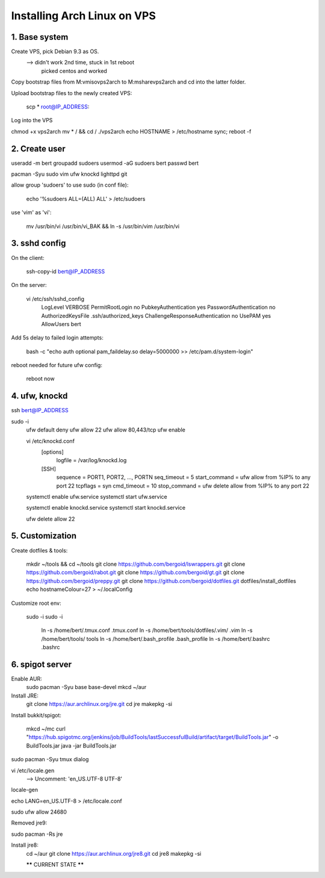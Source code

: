 Installing Arch Linux on VPS
============================

1. Base system
..............

Create VPS, pick Debian 9.3 as OS.
    --> didn't work 2nd time, stuck in 1st reboot
        picked centos and worked

Copy bootstrap files from M:\vm\iso\vps2arch to M:\mshare\vps2arch
and cd into the latter folder.

Upload bootstrap files to the newly created VPS:

    scp * root@IP_ADDRESS:

Log into the VPS

chmod +x vps2arch
mv * / && cd /
./vps2arch
echo HOSTNAME > /etc/hostname
sync; reboot -f


2. Create user
..............

useradd -m bert
groupadd sudoers
usermod -aG sudoers bert
passwd bert

pacman -Syu sudo vim ufw knockd lighttpd git

allow group 'sudoers' to use sudo (in conf file):

    echo '%sudoers ALL=(ALL) ALL' > /etc/sudoers

use 'vim' as 'vi':

    mv /usr/bin/vi /usr/bin/vi_BAK && ln -s /usr/bin/vim /usr/bin/vi


3. sshd config
..............

On the client:

    ssh-copy-id bert@IP_ADDRESS

On the server:

    vi /etc/ssh/sshd_config
        LogLevel VERBOSE
        PermitRootLogin no
        PubkeyAuthentication yes
        PasswordAuthentication no
        AuthorizedKeysFile .ssh/authorized_keys
        ChallengeResponseAuthentication no
        UsePAM yes
        AllowUsers bert

Add 5s delay to failed login attempts:

    bash -c "echo auth optional pam_faildelay.so delay=5000000 >> /etc/pam.d/system-login"

reboot needed for future ufw config:

    reboot now


4. ufw, knockd
..............

ssh bert@IP_ADDRESS

sudo -i
    ufw default deny
    ufw allow 22
    ufw allow 80,443/tcp
    ufw enable

    vi /etc/knockd.conf
        [options]
              logfile = /var/log/knockd.log
        [SSH]
              sequence    = PORT1, PORT2, ..., PORTN
              seq_timeout = 5
              start_command = ufw allow from %IP% to any port 22
              tcpflags    = syn
              cmd_timeout   = 10
              stop_command  = ufw delete allow from %IP% to any port 22

    systemctl enable ufw.service
    systemctl start ufw.service

    systemctl enable knockd.service
    systemctl start knockd.service

    ufw delete allow 22

5. Customization
................

Create dotfiles & tools:

    mkdir ~/tools && cd ~/tools
    git clone https://github.com/bergoid/lswrappers.git
    git clone https://github.com/bergoid/rabot.git
    git clone https://github.com/bergoid/gt.git
    git clone https://github.com/bergoid/preppy.git
    git clone https://github.com/bergoid/dotfiles.git
    dotfiles/install_dotfiles
    echo hostnameColour=27 > ~/.localConfig

Customize root env:

    sudo -i
    sudo -i
        ln -s /home/bert/.tmux.conf .tmux.conf
        ln -s /home/bert/tools/dotfiles/.vim/ .vim
        ln -s /home/bert/tools/ tools
        ln -s /home/bert/.bash_profile .bash_profile
        ln -s /home/bert/.bashrc .bashrc


6. spigot server
................

Enable AUR:
    sudo pacman -Syu base base-devel
    mkcd ~/aur

Install JRE:
    git clone https://aur.archlinux.org/jre.git
    cd jre
    makepkg -si

Install bukkit/spigot:

    mkcd ~/mc
    curl "https://hub.spigotmc.org/jenkins/job/BuildTools/lastSuccessfulBuild/artifact/target/BuildTools.jar" -o BuildTools.jar
    java -jar BuildTools.jar

sudo pacman -Syu tmux dialog

vi /etc/locale.gen
    --> Uncomment:  'en_US.UTF-8 UTF-8'

locale-gen

echo LANG=en_US.UTF-8 > /etc/locale.conf

sudo ufw allow 24680

Removed jre9:

sudo pacman -Rs jre

Install jre8:
    cd ~/aur
    git clone https://aur.archlinux.org/jre8.git
    cd jre8
    makepkg -si


    ****** CURRENT STATE ******
